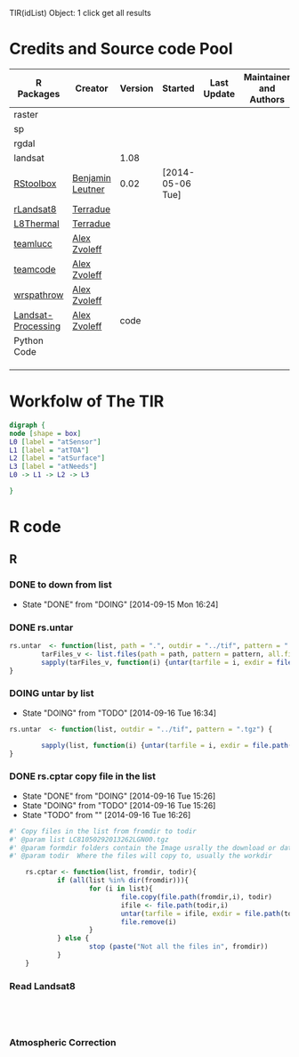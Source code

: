 
TIR(idList) Object: 1 click get all results
* Credits and Source code Pool
|--------------------+------------------+---------+------------------+-------------+-------------------------+-------------|
| R Packages         | Creator          | Version | Started          | Last Update | Maintainer and  Authors | Source code |
|--------------------+------------------+---------+------------------+-------------+-------------------------+-------------|
| raster             |                  |         |                  |             |                         |             |
| sp                 |                  |         |                  |             |                         |             |
| rgdal              |                  |         |                  |             |                         |             |
| landsat            |                  |    1.08 |                  |             |                         |             |
|--------------------+------------------+---------+------------------+-------------+-------------------------+-------------|
| [[https://github.com/bleutner/RStoolbox][RStoolbox]]          | [[https://github.com/bleutner][Benjamin Leutner]] |    0.02 | [2014-05-06 Tue] |             |                         |             |
| [[https://github.com/Terradue/rLandsat8][rLandsat8]]          | [[https://github.com/Terradue][Terradue]]         |         |                  |             |                         |             |
| [[https://github.com/Terradue/dcs-r-landsat8-thermal][L8Thermal]]          | [[https://github.com/Terradue][Terradue]]         |         |                  |             |                         |             |
| [[https://github.com/azvoleff/teamlucc][teamlucc]]           | [[https://github.com/azvoleff][Alex Zvoleff]]     |         |                  |             |                         |             |
| [[https://github.com/ConservationInternational/teamcode][teamcode]]           | [[https://github.com/azvoleff][Alex Zvoleff]]     |         |                  |             |                         |             |
| [[https://github.com/azvoleff/wrspathrow][wrspathrow]]         | [[https://github.com/azvoleff][Alex Zvoleff]]     |         |                  |             |                         |             |
| [[https://github.com/azvoleff/Landsat_Processing][Landsat-Processing]] | [[https://github.com/azvoleff][Alex Zvoleff]]     |    code |                  |             |                         |             |
|--------------------+------------------+---------+------------------+-------------+-------------------------+-------------|
| Python Code        |                  |         |                  |             |                         |             |
|--------------------+------------------+---------+------------------+-------------+-------------------------+-------------|
|                    |                  |         |                  |             |                         |             |
|                    |                  |         |                  |             |                         |             |
|                    |                  |         |                  |             |                         |             |
|--------------------+------------------+---------+------------------+-------------+-------------------------+-------------|
* Workfolw of The TIR
#+NAME: fig:TIRworkflow
#+HEADER: :cache yes :tangle yes :exports none
#+HEADER: :results output graphics
#+BEGIN_SRC dot :file ./Figures/TIRWorkflow.png 
  digraph {
  node [shape = box]
  L0 [label = "atSensor"]
  L1 [label = "atTOA"]
  L2 [label = "atSurface"]
  L3 [label = "atNeeds"]
  L0 -> L1 -> L2 -> L3

  }
#+END_SRC

#+RESULTS[48acf4d752613056e28e90ae509396828a6e0aab]: fig:TIRworkflow
[[file:./Figures/TIRWorkflow.png]]
* R code
** R
*** DONE to down  from list
- State "DONE"       from "DOING"      [2014-09-15 Mon 16:24]
*** DONE rs.untar
#+HEADER: :tangle ~/SparkleShare/TIR/R/phd.untar.R
#+BEGIN_SRC R
  rs.untar  <- function(list, path = ".", outdir = "../tif", pattern = ".tgz") {
          tarFiles_v <- list.files(path = path, pattern = pattern, all.files = T, full.names = T) 
          sapply(tarFiles_v, function(i) {untar(tarfile = i, exdir = file.path(outdir, tools::file_path_sans_ext(basename(i))))})
  }
#+END_SRC
*** DOING untar by list
- State "DOING"      from "TODO"       [2014-09-16 Tue 16:34]
#+HEADER: :tangle ~/SparkleShare/TIR/R/rs.untar.R
#+BEGIN_SRC R
  rs.untar  <- function(list, outdir = "../tif", pattern = ".tgz") {
          
          sapply(list, function(i) {untar(tarfile = i, exdir = file.path(outdir, tools::file_path_sans_ext(basename(i))))})
  }
#+END_SRC





*** DONE rs.cptar copy file in the list
- State "DONE"       from "DOING"      [2014-09-16 Tue 15:26]
- State "DOING"      from "TODO"       [2014-09-16 Tue 15:26]
- State "TODO"       from ""           [2014-09-16 Tue 16:26]
#+HEADER: :tangle ~/SparkleShare/TIR/R/rs.cptar.R
#+BEGIN_SRC R 
  #' Copy files in the list from fromdir to todir
  #' @param list LC81050292013262LGN00.tgz
  #' @param formdir folders contain the Image usrally the download or database
  #' @param todir  Where the files will copy to, usually the workdir

      rs.cptar <- function(list, fromdir, todir){
              if (all(list %in% dir(fromdir))){
                      for (i in list){
                              file.copy(file.path(fromdir,i), todir)
                              ifile <- file.path(todir,i)
                              untar(tarfile = ifile, exdir = file.path(todir,tools::file_path_sans_ext(basename(ifile))))
                              file.remove(i)
                      }
              } else {
                      stop (paste("Not all the files in", fromdir))
              }
      }
#+END_SRC



*** Read Landsat8
#+BEGIN_SRC R




#+END_SRC
*** Atmospheric Correction

